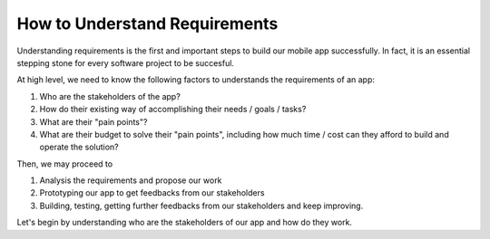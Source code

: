 ==============================
How to Understand Requirements
==============================

Understanding requirements is the first and important steps to build our mobile app successfully. In fact, it is an essential stepping stone for every software project to be succesful.

At high level, we need to know the following factors to understands the requirements of an app:

#. Who are the stakeholders of the app? 
#. How do their existing way of accomplishing their needs / goals / tasks?
#. What are their "pain points"?
#. What are their budget to solve their "pain points", including how much time / cost can they afford to build and operate the solution?

Then, we may proceed to

#. Analysis the requirements and propose our work
#. Prototyping our app to get feedbacks from our stakeholders
#. Building, testing, getting further feedbacks from our stakeholders and keep improving.

Let's begin by understanding who are the stakeholders of our app and how do they work.
